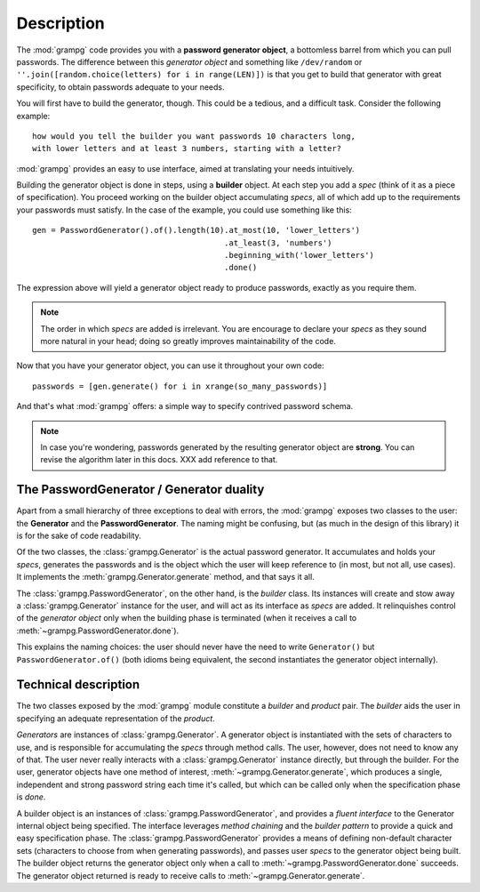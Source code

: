 
=============
 Description
=============

The :mod:`grampg` code provides you with a **password generator object**, a bottomless barrel from which you can pull passwords. The difference between this *generator object* and something like ``/dev/random`` or ``''.join([random.choice(letters) for i in range(LEN)])`` is that you get to build that generator with great specificity, to obtain passwords adequate to your needs.

You will first have to build the generator, though. This could be a tedious, and a difficult task. Consider the following example::

  how would you tell the builder you want passwords 10 characters long,
  with lower letters and at least 3 numbers, starting with a letter?

:mod:`grampg` provides an easy to use interface, aimed at translating your needs intuitively.

Building the generator object is done in steps, using a **builder** object. At each step you add a *spec* (think of it as a piece of specification). You proceed working on the builder object accumulating *specs*, all of which add up to the requirements your passwords must satisfy. In the case of the example, you could use something like this::

  gen = PasswordGenerator().of().length(10).at_most(10, 'lower_letters')
                                           .at_least(3, 'numbers')
                                           .beginning_with('lower_letters')
                                           .done()

The expression above will yield a generator object ready to produce passwords, exactly as you require them.

.. note:: The order in which *specs* are added is irrelevant. You are encourage to declare your *specs* as they sound more natural in your head; doing so greatly improves maintainability of the code.

Now that you have your generator object, you can use it throughout your own code::

  passwords = [gen.generate() for i in xrange(so_many_passwords)]

And that's what :mod:`grampg` offers: a simple way to specify contrived password schema.

.. note:: In case you're wondering, passwords generated by the resulting generator object are **strong**. You can revise the algorithm later in this docs. XXX add reference to that.


The PasswordGenerator / Generator duality
=================================================

Apart from a small hierarchy of three exceptions to deal with errors, the :mod:`grampg` exposes two classes to the user: the **Generator** and the **PasswordGenerator**. The naming might be confusing, but (as much in the design of this library) it is for the sake of code readability.

Of the two classes, the :class:`grampg.Generator` is the actual password generator. It accumulates and holds your *specs*, generates the passwords and is the object which the user will keep reference to (in most, but not all, use cases). It implements the :meth:`grampg.Generator.generate` method, and that says it all.

The :class:`grampg.PasswordGenerator`, on the other hand, is the *builder* class. Its instances will create and stow away a :class:`grampg.Generator` instance for the user, and will act as its interface as *specs* are added. It relinquishes control of the *generator object* only when the building phase is terminated (when it receives a call to :meth:`~grampg.PasswordGenerator.done`).

This explains the naming choices: the user should never have the need to write ``Generator()`` but ``PasswordGenerator.of()`` (both idioms being equivalent, the second instantiates the generator object internally).


Technical description
=====================

The two classes exposed by the :mod:`grampg` module constitute a *builder* and *product* pair. The *builder* aids the user in specifying an adequate representation of the *product*.

*Generators* are instances of :class:`grampg.Generator`. A generator object is instantiated with the sets of characters to use, and is responsible for accumulating the *specs* through method calls. The user, however, does not need to know any of that. The user never really interacts with a :class:`grampg.Generator` instance directly, but through the builder. For the user, generator objects have one method of interest, :meth:`~grampg.Generator.generate`, which produces a single, independent and strong password string each time it's called, but which can be called only when the specification phase is *done*.

A builder object is an instances of :class:`grampg.PasswordGenerator`, and provides a *fluent interface* to the Generator internal object being specified. The interface leverages *method chaining* and the *builder pattern* to provide a quick and easy specification phase. The :class:`grampg.PasswordGenerator` provides a means of defining non-default character sets (characters to choose from when generating passwords), and passes user *specs* to the generator object being built. The builder object returns the generator object only when a call to :meth:`~grampg.PasswordGenerator.done` succeeds. The generator object returned is ready to receive calls to :meth:`~grampg.Generator.generate`.
